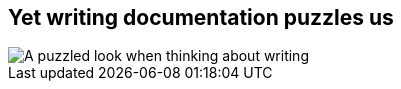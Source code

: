 [#docs-puzzle.light-canvas%notitle]
== Yet writing documentation puzzles us

[.contain]
image::docs.svg[A puzzled look when thinking about writing]

